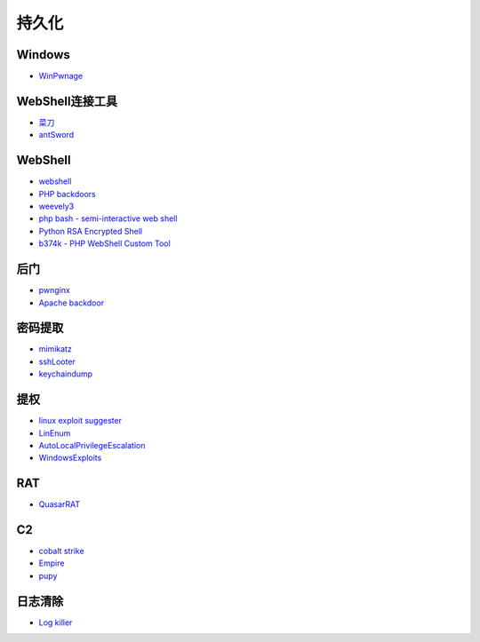 持久化
----------------------------------------

Windows
~~~~~~~~~~~~~~~~~~~~~~~~~~~~~~~~~~~~~~~~
- `WinPwnage <https://github.com/rootm0s/WinPwnage>`_

WebShell连接工具
~~~~~~~~~~~~~~~~~~~~~~~~~~~~~~~~~~~~~~~~
- `菜刀 <https://github.com/Chora10/Cknife>`_
- `antSword <https://github.com/antoor/antSword>`_

WebShell
~~~~~~~~~~~~~~~~~~~~~~~~~~~~~~~~~~~~~~~~
- `webshell <https://github.com/tennc/webshell>`_
- `PHP backdoors <https://github.com/bartblaze/PHP-backdoors>`_
- `weevely3 <https://github.com/epinna/weevely3>`_
- `php bash - semi-interactive web shell <https://github.com/Arrexel/phpbash>`_
- `Python RSA Encrypted Shell <https://github.com/Eitenne/TopHat.git>`_
- `b374k - PHP WebShell Custom Tool <https://github.com/b374k/b374k>`_

后门
~~~~~~~~~~~~~~~~~~~~~~~~~~~~~~~~~~~~~~~~
- `pwnginx <https://github.com/t57root/pwnginx>`_
- `Apache backdoor <https://github.com/WangYihang/Apache-HTTP-Server-Module-Backdoor>`_

密码提取
~~~~~~~~~~~~~~~~~~~~~~~~~~~~~~~~~~~~~~~~
- `mimikatz <https://github.com/gentilkiwi/mimikatz>`_
- `sshLooter <https://github.com/mthbernardes/sshLooter>`_
- `keychaindump <https://github.com/juuso/keychaindump>`_

提权
~~~~~~~~~~~~~~~~~~~~~~~~~~~~~~~~~~~~~~~~
- `linux exploit suggester <https://github.com/mzet-/linux-exploit-suggester>`_
- `LinEnum <https://github.com/rebootuser/LinEnum>`_
- `AutoLocalPrivilegeEscalation <https://github.com/ngalongc/AutoLocalPrivilegeEscalation>`_
- `WindowsExploits <https://github.com/abatchy17/WindowsExploits>`_

RAT
~~~~~~~~~~~~~~~~~~~~~~~~~~~~~~~~~~~~~~~~
- `QuasarRAT <https://github.com/quasar/QuasarRAT>`_

C2
~~~~~~~~~~~~~~~~~~~~~~~~~~~~~~~~~~~~~~~~
- `cobalt strike <https://www.cobaltstrike.com>`_
- `Empire <https://github.com/EmpireProject/Empire>`_
- `pupy <https://github.com/n1nj4sec/pupy>`_

日志清除
~~~~~~~~~~~~~~~~~~~~~~~~~~~~~~~~~~~~~~~~
- `Log killer <https://github.com/Rizer0/Log-killer>`_
